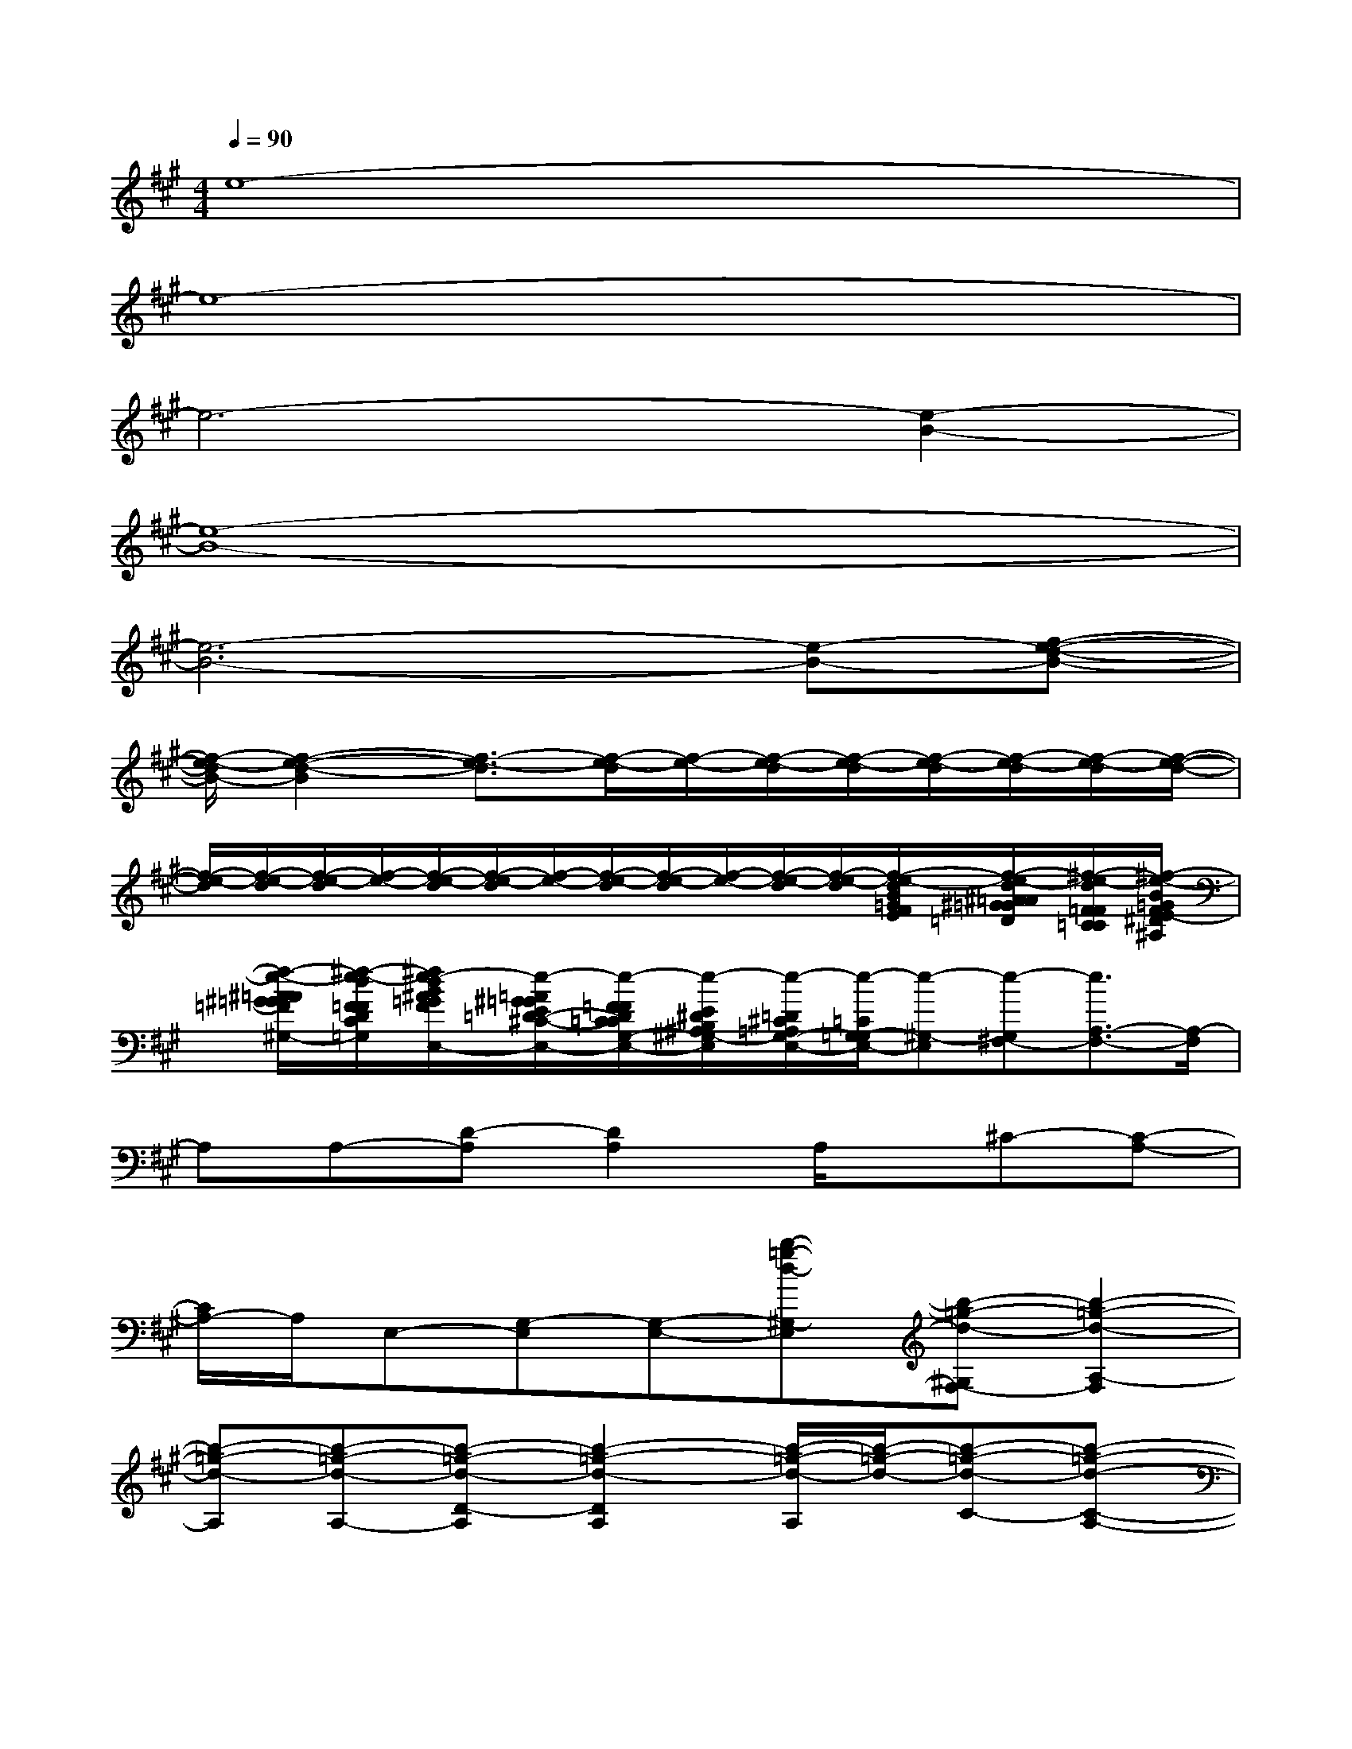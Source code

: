X:1
T:
M:4/4
L:1/8
Q:1/4=90
K:A%3sharps
V:1
e8-|
e8-|
e6-[e2-B2-]|
[e8-B8-]|
[e6-B6-][e-B-][f-e-d-B-]|
[f/2-e/2-d/2B/2-][f2-e2-d2-B2][f3/2-e3/2-d3/2][f/2-e/2-d/2][f/2-e/2-][f/2-e/2-d/2][f/2-e/2-d/2][f/2-e/2-d/2][f/2-e/2-d/2][f/2-e/2-d/2][f/2-e/2-d/2-]|
[f/2-e/2-d/2][f/2-e/2-d/2][f/2-e/2-d/2][f/2-e/2-][f/2-e/2-d/2][f/2-e/2-d/2][f/2-e/2-][f/2-e/2-d/2][f/2-e/2-d/2][f/2-e/2-][f/2-e/2-d/2][f/2-e/2-d/2][f/2-e/2-d/2B/2=G/2F/2E/2][f/2-e/2-d/2^A/2=A/2^G/2=G/2=F/2^D/2=D/2][^f/2-e/2-d/2F/2=F/2C/2=C/2][^f/2-e/2-B/2=G/2F/2E/2-^D/2B,/2^A,/2]|
[f/2-e/2-^A/2=A/2^G/2=G/2=F/2E/2=D/2-^C/2-A,/2^G,/2][^f/2-e/2-d/2F/2=F/2D/2C/2=C/2=G,/2][^f/2e/2-d/2B/2^A/2=G/2F/2E/2-^D/2B,/2^A,/2E,/2-][e/2-=A/2^G/2=G/2E/2=D/2-^C/2-A,/2^G,/2E,/2-][e/2-F/2=F/2D/2C/2=C/2G,/2-=G,/2E,/2-][e/2-E/2^D/2B,/2^A,/2^G,/2-E,/2][e/2-=D/2^C/2=A,/2G,/2-E,/2-][e/2-=C/2G,/2-=G,/2E,/2-][e-^G,-E,][e-G,^F,-][e3/2A,3/2-F,3/2-][A,/2-F,/2]|
A,A,-[D-A,][D2A,2]A,/2x/2^C-[C-A,-]|
[C/2A,/2-]A,/2E,-[G,-E,][G,-E,-][b-=g-d-^G,-E,][b-=g-d-^G,F,-][b2-=g2-d2-A,2-F,2]|
[b-=g-d-A,][b-=g-d-A,-][b-=g-d-D-A,][b2-=g2-d2-D2A,2][b/2-=g/2-d/2-A,/2][b/2-=g/2-d/2-][b-=g-d-C-][b-=g-d-C-A,-]|
[b/2-=g/2-d/2-C/2A,/2-][b/2-=g/2-d/2-A,/2][b-=g-d-E,-][b/2-=g/2-d/2^G,/2-E,/2-][b/2=g/2^G,/2-E,/2][G,2-E,2][G,F,-][A,2-F,2]|
A,A,-[D-A,][D2A,2]A,/2x/2C-[C-A,-]|
[C/2A,/2-]A,/2E,-[G,-E,][G,2-E,2][G,F,-][A,2-F,2]|
A,A,-[D-A,][D2A,2]A,/2x/2C-[C-A,-]|
[C/2A,/2-]A,/2E,-[G,-E,][G,2-E,2][G,F,-][A,2-F,2]